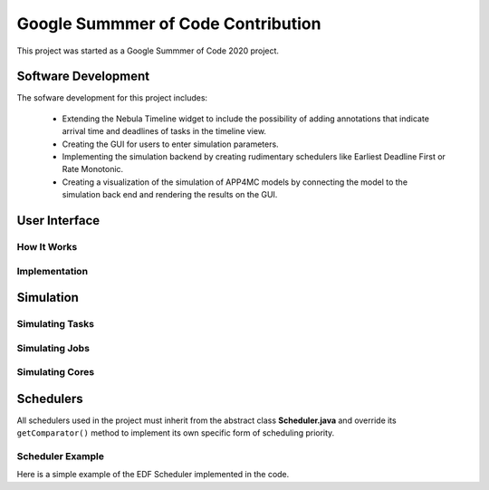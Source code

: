 Google Summmer of Code Contribution
===================================

This project was started as a Google Summmer of Code 2020 project.

********************
Software Development 
********************

The sofware development for this project includes:

    -   Extending the Nebula Timeline widget to include the possibility
        of adding annotations that indicate arrival time and deadlines
        of tasks in the timeline view.

    -   Creating the GUI for users to enter simulation parameters.
    
    -   Implementing the simulation backend by creating rudimentary
        schedulers like Earliest Deadline First or Rate Monotonic.

    -   Creating a visualization of the simulation of APP4MC models by
        connecting the model to the simulation back end and rendering
        the results on the GUI.

**************
User Interface
**************

----------------
How It Works
----------------

----------------
Implementation
----------------


**********
Simulation
**********

----------------
Simulating Tasks
----------------
.. image:: images/activitydiagram1.png
   :alt: SimTask
   :align: center

---------------
Simulating Jobs
---------------
.. image:: images/activitydiagram2.png
   :alt: SimJob

----------------
Simulating Cores
----------------

**********
Schedulers
**********
All schedulers used in the project must inherit from the abstract class 
**Scheduler.java** and override its ``getComparator()`` method to implement its 
own specific form of scheduling priority.

-----------------
Scheduler Example
-----------------
Here is a simple example of the EDF Scheduler implemented in the code.

.. code-block:: java
    :linenos:

    public class EDFScheduler extends Scheduler {

        @Override
        public Comparator<SimJob> getComparator() {
            return (a, b) -> a.getAbsoluteDeadline() - b.getAbsoluteDeadline();
        }
    }
